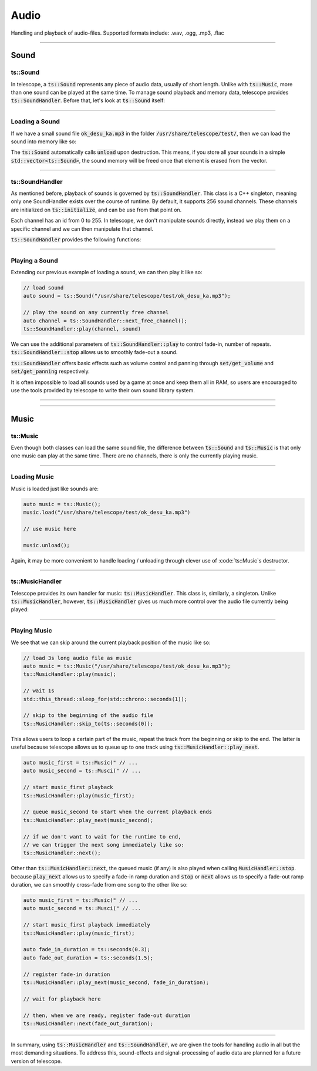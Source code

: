 Audio
=====

Handling and playback of audio-files. Supported formats include: .wav, .ogg, .mp3, .flac

-----------------------

Sound
*****

ts::Sound
^^^^^^^^^

In telescope, a :code:`ts::Sound` represents any piece of audio data, usually of short length. Unlike with :code:`ts::Music`, more than
one sound can be played at the same time. To manage sound playback and memory data, telescope provides :code:`ts::SoundHandler`.
Before that, let's look at :code:`ts::Sound` itself:

.. doxygenclass:: ts::Sound
    :members:

-----------------------

Loading a Sound
^^^^^^^^^^^^^^^

If we have a small sound file :code:`ok_desu_ka.mp3` in the folder :code:`/usr/share/telescope/test/`, then we can load
the sound into memory like so:

.. code-block:: cpp
    auto sound = ts::Sound();
    sound.load("/usr/share/telescope/test/ok_desu_ka.mp3")

    // user sound here

    sound.unload(); // frees memory

The :code:`ts::Sound` automatically calls :code:`unload` upon destruction. This means, if you store all your
sounds in a simple :code:`std::vector<ts::Sound>`, the sound memory will be freed once that element is erased from the
vector.

-----------------------

ts::SoundHandler
^^^^^^^^^^^^^^^^

As mentioned before, playback of sounds is governed by :code:`ts::SoundHandler`. This class is a C++ singleton, meaning
only one SoundHandler exists over the course of runtime. By default, it supports 256 sound channels. These channels
are initialized on :code:`ts::initialize`, and can be use from that point on.

Each channel has an id from 0 to 255. In telescope, we don't manipulate sounds directly, instead we play them on a specific
channel and we can then manipulate that channel.

:code:`ts::SoundHandler` provides the following functions:

.. doxygenclass:: ts::SoundHandler
    :members:

-----------------------

Playing a Sound
^^^^^^^^^^^^^^^

Extending our previous example of loading a sound, we can then play it like so:

.. code-block:: cpp

    // load sound
    auto sound = ts::Sound("/usr/share/telescope/test/ok_desu_ka.mp3");

    // play the sound on any currently free channel
    auto channel = ts::SoundHandler::next_free_channel();
    ts::SoundHandler::play(channel, sound)

We can use the additional parameters of :code:`ts::SoundHandler::play` to control fade-in, number of
repeats. :code:`ts::SoundHandler::stop` allows us to smoothly fade-out a sound.

:code:`ts::SoundHandler` offers basic effects such as volume control and panning through :code:`set/get_volume` and
:code:`set/get_panning` respectively.

It is often impossible to load all sounds used by a game at once and keep them all in RAM, so users are encouraged
to use the tools provided by telescope to write their own sound library system.

--------------------------

--------------------------

Music
*****

ts::Music
^^^^^^^^^

Even though both classes can load the same sound file, the difference between :code:`ts::Sound` and :code:`ts::Music`
is that only one music can play at the same time. There are no channels, there is only the currently playing music.

.. doxygenclass:: ts::Music
    :members:

-----------------------------

Loading Music
^^^^^^^^^^^^^

Music is loaded just like sounds are:

.. code-block:: cpp

    auto music = ts::Music();
    music.load("/usr/share/telescope/test/ok_desu_ka.mp3")

    // use music here

    music.unload();

Again, it may be more convenient to handle loading / unloading through clever use of :code:`ts::Music`s destructor.

-----------------------------

ts::MusicHandler
^^^^^^^^^^^^^^^^

Telescope provides its own handler for music: :code:`ts::MusicHandler`. This class is, similarly, a singleton. Unlike
:code:`ts::MusicHandler`, however, :code:`ts::MusicHandler` gives us much more control over the audio file currently
being played:

.. doxygenclass:: ts::MusicHandler
    :members:

-----------------------------

Playing Music
^^^^^^^^^^^^^

We see that we can skip around the current playback position of the music like so:

.. code-block:: cpp

    // load 3s long audio file as music
    auto music = ts::Music("/usr/share/telescope/test/ok_desu_ka.mp3");
    ts::MusicHandler::play(music);

    // wait 1s
    std::this_thread::sleep_for(std::chrono::seconds(1));

    // skip to the beginning of the audio file
    ts::MusicHandler::skip_to(ts::seconds(0));

This allows users to loop a certain part of the music, repeat the track from the beginning or skip to the end. The
latter is useful because telescope allows us to queue up to one track using :code:`ts::MusicHandler::play_next`.

.. code-block:: cpp

    auto music_first = ts::Music(" // ...
    auto music_second = ts::Musci(" // ...

    // start music_first playback
    ts::MusicHandler::play(music_first);

    // queue music_second to start when the current playback ends
    ts::MusicHandler::play_next(music_second);

    // if we don't want to wait for the runtime to end,
    // we can trigger the next song immediately like so:
    ts::MusicHandler::next();

Other than :code:`ts::MusicHandler::next`, the queued music (if any) is also played when calling
:code:`MusicHandler::stop`. because :code:`play_next` allows us to specify a fade-in ramp duration and :code:`stop`
or :code:`next` allows us to specify a fade-out ramp duration, we can smoothly cross-fade from one song to the other like so:

.. code-block:: cpp

    auto music_first = ts::Music(" // ...
    auto music_second = ts::Musci(" // ...

    // start music_first playback immediately
    ts::MusicHandler::play(music_first);

    auto fade_in_duration = ts::seconds(0.3);
    auto fade_out_duration = ts::seconds(1.5);

    // register fade-in duration
    ts::MusicHandler::play_next(music_second, fade_in_duration);

    // wait for playback here

    // then, when we are ready, register fade-out duration
    ts::MusicHandler::next(fade_out_duration);

-----------------------------

In summary, using :code:`ts::MusicHandler` and :code:`ts::SoundHandler`, we are given the tools
for handling audio in all but the most demanding situations. To address this, sound-effects and signal-processing of
audio data are planned for a future version of telescope.





